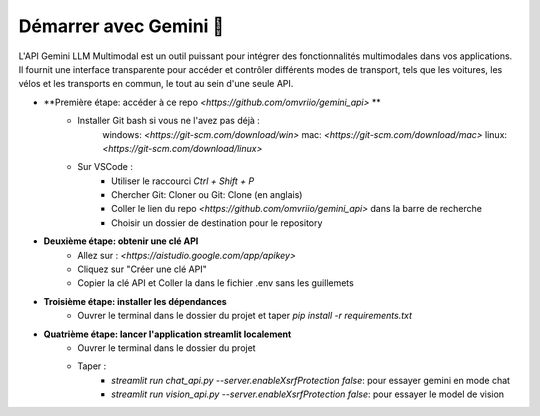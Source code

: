 Démarrer avec Gemini 🚀
=========================

L'API Gemini LLM Multimodal est un outil puissant pour intégrer des fonctionnalités multimodales dans vos applications. Il fournit une interface transparente pour accéder et contrôler différents modes de transport, tels que les voitures, les vélos et les transports en commun, le tout au sein d'une seule API.

- **Première étape: accéder à ce repo `<https://github.com/omvriio/gemini_api>` **
    - Installer Git bash si vous ne l'avez pas déjà :
        windows: `<https://git-scm.com/download/win>`
        mac: `<https://git-scm.com/download/mac>`
        linux: `<https://git-scm.com/download/linux>`
    - Sur VSCode : 
        - Utiliser le raccourci `Ctrl + Shift + P`
        - Chercher Git: Cloner ou Git: Clone (en anglais)
        - Coller le lien du repo `<https://github.com/omvriio/gemini_api>` dans la barre de recherche
        - Choisir un dossier de destination pour le repository
- **Deuxième étape: obtenir une clé API**
    - Allez sur : `<https://aistudio.google.com/app/apikey>`
    - Cliquez sur "Créer une clé API"
    - Copier la clé API et Coller la dans le fichier .env sans les guillemets

- **Troisième étape: installer les dépendances**
    - Ouvrer le terminal dans le dossier du projet et taper `pip install -r requirements.txt`

- **Quatrième étape: lancer l'application streamlit localement**
    - Ouvrer le terminal dans le dossier du projet
    - Taper :
        - `streamlit run chat_api.py --server.enableXsrfProtection false`: pour essayer gemini en mode chat
        - `streamlit run vision_api.py --server.enableXsrfProtection false`: pour essayer le model de vision
